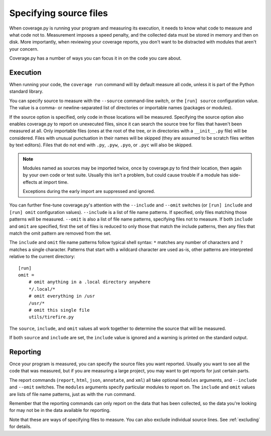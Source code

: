 .. Licensed under the Apache License: http://www.apache.org/licenses/LICENSE-2.0
.. For details: https://github.com/nedbat/coveragepy/blob/master/NOTICE.txt

.. _source:

=======================
Specifying source files
=======================

When coverage.py is running your program and measuring its execution, it needs
to know what code to measure and what code not to.  Measurement imposes a speed
penalty, and the collected data must be stored in memory and then on disk.
More importantly, when reviewing your coverage reports, you don't want to be
distracted with modules that aren't your concern.

Coverage.py has a number of ways you can focus it in on the code you care
about.


.. _source_execution:

Execution
---------

When running your code, the ``coverage run`` command will by default measure
all code, unless it is part of the Python standard library.

You can specify source to measure with the ``--source`` command-line switch, or
the ``[run] source`` configuration value.  The value is a comma- or
newline-separated list of directories or importable names (packages or
modules).

If the source option is specified, only code in those locations will be
measured.  Specifying the source option also enables coverage.py to report on
unexecuted files, since it can search the source tree for files that haven't
been measured at all.  Only importable files (ones at the root of the tree, or
in directories with a ``__init__.py`` file) will be considered. Files with
unusual punctuation in their names will be skipped (they are assumed to be
scratch files written by text editors). Files that do not end with ``.py``,
``.pyw``, ``.pyo``, or ``.pyc`` will also be skipped.

.. note::

    Modules named as sources may be imported twice, once by coverage.py to find
    their location, then again by your own code or test suite.  Usually this
    isn't a problem, but could cause trouble if a module has side-effects at
    import time.

    Exceptions during the early import are suppressed and ignored.

You can further fine-tune coverage.py's attention with the ``--include`` and
``--omit`` switches (or ``[run] include`` and ``[run] omit`` configuration
values). ``--include`` is a list of file name patterns. If specified, only
files matching those patterns will be measured. ``--omit`` is also a list of
file name patterns, specifying files not to measure.  If both ``include`` and
``omit`` are specified, first the set of files is reduced to only those that
match the include patterns, then any files that match the omit pattern are
removed from the set.

The ``include`` and ``omit`` file name patterns follow typical shell syntax:
``*`` matches any number of characters and ``?`` matches a single character.
Patterns that start with a wildcard character are used as-is, other patterns
are interpreted relative to the current directory::

    [run]
    omit =
        # omit anything in a .local directory anywhere
        */.local/*
        # omit everything in /usr
        /usr/*
        # omit this single file
        utils/tirefire.py

The ``source``, ``include``, and ``omit`` values all work together to determine
the source that will be measured.

If both ``source`` and ``include`` are set, the ``include`` value is ignored
and a warning is printed on the standard output.


.. _source_reporting:

Reporting
---------

Once your program is measured, you can specify the source files you want
reported.  Usually you want to see all the code that was measured, but if you
are measuring a large project, you may want to get reports for just certain
parts.

The report commands (``report``, ``html``, ``json``, ``annotate``, and ``xml``)
all take optional ``modules`` arguments, and ``--include`` and ``--omit``
switches. The ``modules`` arguments specify particular modules to report on.
The ``include`` and ``omit`` values are lists of file name patterns, just as
with the ``run`` command.

Remember that the reporting commands can only report on the data that has been
collected, so the data you're looking for may not be in the data available for
reporting.

Note that these are ways of specifying files to measure.  You can also exclude
individual source lines.  See :ref:`excluding` for details.
